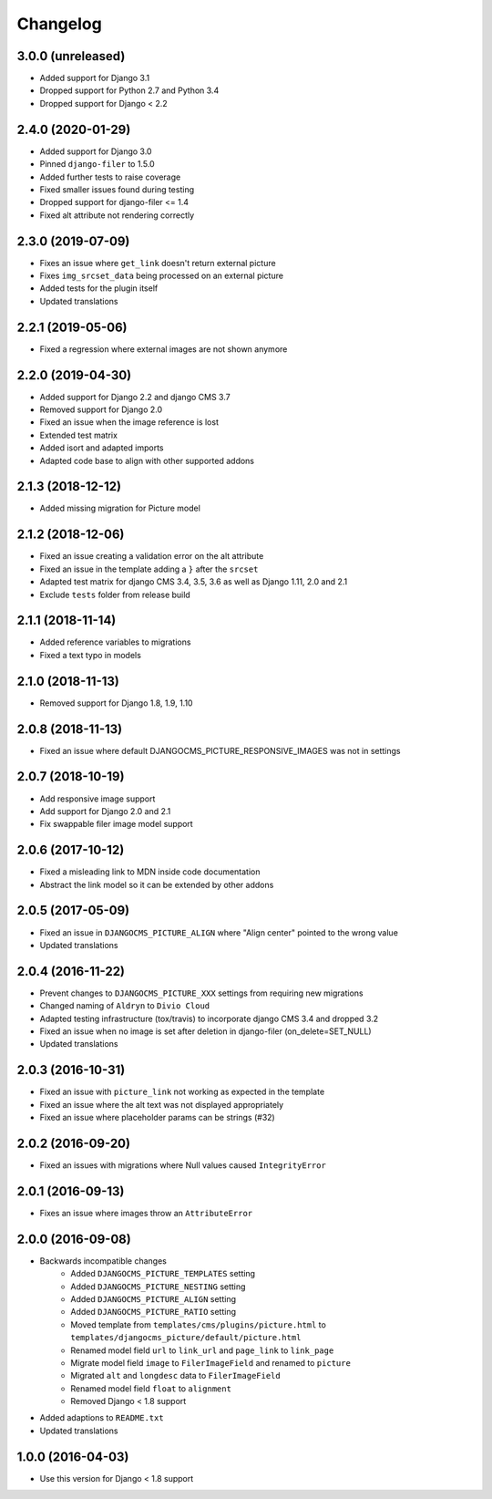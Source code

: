 =========
Changelog
=========


3.0.0 (unreleased)
==================

* Added support for Django 3.1
* Dropped support for Python 2.7 and Python 3.4
* Dropped support for Django < 2.2


2.4.0 (2020-01-29)
==================

* Added support for Django 3.0
* Pinned ``django-filer`` to 1.5.0
* Added further tests to raise coverage
* Fixed smaller issues found during testing
* Dropped support for django-filer <= 1.4
* Fixed alt attribute not rendering correctly


2.3.0 (2019-07-09)
==================

* Fixes an issue where ``get_link`` doesn't return external picture
* Fixes ``img_srcset_data`` being processed on an external picture
* Added tests for the plugin itself
* Updated translations


2.2.1 (2019-05-06)
==================

* Fixed a regression where external images are not shown anymore


2.2.0 (2019-04-30)
==================

* Added support for Django 2.2 and django CMS 3.7
* Removed support for Django 2.0
* Fixed an issue when the image reference is lost
* Extended test matrix
* Added isort and adapted imports
* Adapted code base to align with other supported addons


2.1.3 (2018-12-12)
==================

* Added missing migration for Picture model


2.1.2 (2018-12-06)
==================

* Fixed an issue creating a validation error on the alt attribute
* Fixed an issue in the template adding a ``}`` after the ``srcset``
* Adapted test matrix for django CMS 3.4, 3.5, 3.6 as well as
  Django 1.11, 2.0 and 2.1
* Exclude ``tests`` folder from release build


2.1.1 (2018-11-14)
==================

* Added reference variables to migrations
* Fixed a text typo in models


2.1.0 (2018-11-13)
==================

* Removed support for Django 1.8, 1.9, 1.10


2.0.8 (2018-11-13)
==================

* Fixed an issue where default DJANGOCMS_PICTURE_RESPONSIVE_IMAGES was not in settings


2.0.7 (2018-10-19)
==================

* Add responsive image support
* Add support for Django 2.0 and 2.1
* Fix swappable filer image model support


2.0.6 (2017-10-12)
==================

* Fixed a misleading link to MDN inside code documentation
* Abstract the link model so it can be extended by other addons


2.0.5 (2017-05-09)
==================

* Fixed an issue in ``DJANGOCMS_PICTURE_ALIGN`` where "Align center" pointed to
  the wrong value
* Updated translations


2.0.4 (2016-11-22)
==================

* Prevent changes to ``DJANGOCMS_PICTURE_XXX`` settings from requiring new
  migrations
* Changed naming of ``Aldryn`` to ``Divio Cloud``
* Adapted testing infrastructure (tox/travis) to incorporate
  django CMS 3.4 and dropped 3.2
* Fixed an issue when no image is set after deletion in django-filer
  (on_delete=SET_NULL)
* Updated translations


2.0.3 (2016-10-31)
==================

* Fixed an issue with ``picture_link`` not working as expected in the template
* Fixed an issue where the alt text was not displayed appropriately
* Fixed an issue where placeholder params can be strings (#32)


2.0.2 (2016-09-20)
==================

* Fixed an issues with migrations where Null values caused ``IntegrityError``


2.0.1 (2016-09-13)
==================

* Fixes an issue where images throw an ``AttributeError``


2.0.0 (2016-09-08)
==================

* Backwards incompatible changes
    * Added ``DJANGOCMS_PICTURE_TEMPLATES`` setting
    * Added ``DJANGOCMS_PICTURE_NESTING`` setting
    * Added ``DJANGOCMS_PICTURE_ALIGN`` setting
    * Added ``DJANGOCMS_PICTURE_RATIO`` setting
    * Moved template from ``templates/cms/plugins/picture.html`` to
      ``templates/djangocms_picture/default/picture.html``
    * Renamed model field ``url`` to ``link_url`` and
      ``page_link`` to ``link_page``
    * Migrate model field ``image`` to ``FilerImageField``
      and renamed to ``picture``
    * Migrated ``alt`` and ``longdesc`` data to ``FilerImageField``
    * Renamed model field ``float`` to ``alignment``
    * Removed Django < 1.8 support
* Added adaptions to ``README.txt``
* Updated translations


1.0.0 (2016-04-03)
==================

* Use this version for Django < 1.8 support
